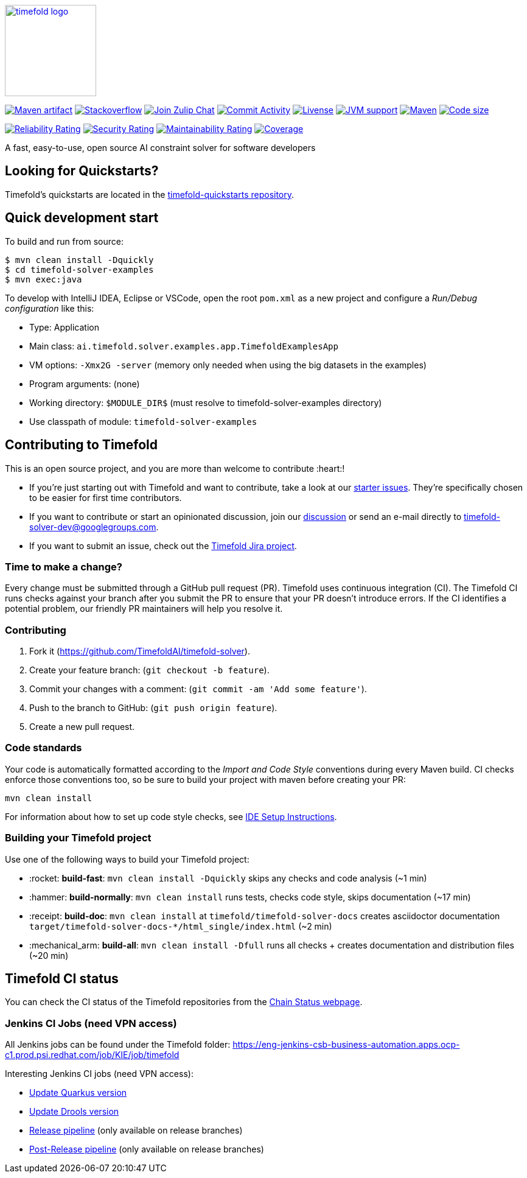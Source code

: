 :projectKey: ai.timefold.solver:timefold
:sonarBadge: image:https://sonarcloud.io/api/project_badges/measure?project={projectKey}
:sonarLink: link="https://sonarcloud.io/dashboard?id={projectKey}"

:branch: main

:jenkinsUrl: https://eng-jenkins-csb-business-automation.apps.ocp-c1.prod.psi.redhat.com/job/KIE/job/timefold
:branchJenkinsUrl: {jenkinsUrl}/job/{branch}
:toolsFolderJenkinsUrl: {branchJenkinsUrl}/job/tools
:releaseFolderJenkinsUrl: {branchJenkinsUrl}/job/release

image::timefold-docs/src/modules/ROOT/images/shared/timefold-logo.png[link="https://timefold.ai",Timefold,150,150,align="center"]

image:https://img.shields.io/maven-central/v/ai.timefold.solver/timefold-solver-bom?logo=apache-maven&style=for-the-badge["Maven artifact", link="https://ossindex.sonatype.org/component/pkg:maven/ai.timefold.solver/timefold-solver-bom"]
image:https://img.shields.io/badge/stackoverflow-ask_question-orange.svg?logo=stackoverflow&style=for-the-badge["Stackoverflow", link="https://stackoverflow.com/questions/tagged/timefold"]
image:https://img.shields.io/badge/zulip-join_chat-brightgreen.svg?logo=zulip&style=for-the-badge[
"Join Zulip Chat", link="https://kie.zulipchat.com/#narrow/stream/232679-timefold"]
image:https://img.shields.io/github/commit-activity/m/kiegroup/timefold?label=commits&style=for-the-badge["Commit Activity", link="https://github.com/TimefoldAI/timefold-solver/pulse"]
image:https://img.shields.io/github/license/kiegroup/timefold?style=for-the-badge&logo=apache["Livense", link="https://www.apache.org/licenses/LICENSE-2.0"]
image:https://img.shields.io/badge/JVM-11--17-brightgreen.svg?style=for-the-badge["JVM support", link="https://github.com/TimefoldAI/timefold-solver/actions/workflows/pull_request.yml"]
image:https://img.shields.io/badge/Maven-3.x-blue?style=for-the-badge["Maven",link="https://maven.apache.org/install.html"]
image:https://img.shields.io/github/languages/code-size/kiegroup/timefold?style=for-the-badge["Code size", link="https://github.com/TimefoldAI/timefold-solver/actions/workflows/pull_request.yml"]

{sonarBadge}&style=for-the-badge&metric=reliability_rating["Reliability Rating", {sonarLink}]
{sonarBadge}&metric=security_rating["Security Rating", {sonarLink}]
{sonarBadge}&metric=sqale_rating["Maintainability Rating", {sonarLink}]
{sonarBadge}&metric=coverage["Coverage", {sonarLink}]

A fast, easy-to-use, open source AI constraint solver for software developers

== Looking for Quickstarts?

Timefold's quickstarts are located in the https://github.com/TimefoldAI/timefold-quickstarts[timefold-quickstarts repository].

== Quick development start

To build and run from source:

----
$ mvn clean install -Dquickly
$ cd timefold-solver-examples
$ mvn exec:java
----

To develop with IntelliJ IDEA, Eclipse or VSCode, open the root `pom.xml` as a new project
and configure a _Run/Debug configuration_ like this:

* Type: Application
* Main class: `ai.timefold.solver.examples.app.TimefoldExamplesApp`
* VM options: `-Xmx2G -server` (memory only needed when using the big datasets in the examples)
* Program arguments: (none)
* Working directory: `$MODULE_DIR$` (must resolve to timefold-solver-examples directory)
* Use classpath of module: `timefold-solver-examples`

== Contributing to Timefold

This is an open source project, and you are more than welcome to contribute :heart:!


* If you're just starting out with Timefold and want to contribute,
take a look at our https://issues.redhat.com/issues/?jql=project%20%3D%20PLANNER%20AND%20status%20in%20(Open%2C%20Reopened)%20AND%20labels%20%3D%20starter%20ORDER%20BY%20priority%20DESC[starter issues].
They're specifically chosen to be easier for first time contributors.

* If you want to contribute or start an opinionated discussion, join our https://groups.google.com/g/timefold-solver-dev[discussion] or send an e-mail directly to timefold-solver-dev@googlegroups.com.

* If you want to submit an issue, check out the https://issues.redhat.com/projects/PLANNER/issues[Timefold Jira project].

=== Time to make a change?

Every change must be submitted through a GitHub pull request (PR). Timefold uses continuous integration (CI). The Timefold CI  runs checks against your branch after you submit the PR to ensure that your PR doesn't introduce errors. If the CI identifies a potential problem, our friendly PR maintainers will help you resolve it.

=== Contributing

. Fork it (https://github.com/TimefoldAI/timefold-solver).
. Create your feature branch: (`git checkout -b feature`).
. Commit your changes with a comment: (`git commit -am 'Add some feature'`).
. Push to the branch to GitHub: (`git push origin feature`).
. Create a new pull request.

=== Code standards

Your code is automatically formatted according to the _Import and Code Style_ conventions during every Maven build. CI checks enforce those conventions too, so be sure to build your project with maven before creating your PR:
----
mvn clean install
----
For information about how to set up code style checks, see https://github.com/TimefoldAI/timefold-solver/blob/main/build/timefold-solver-ide-config/ide-configuration.adoc[IDE Setup Instructions].

=== Building your Timefold project

Use one of the following ways to build your Timefold project:

- :rocket: *build-fast*: `mvn clean install -Dquickly` skips any checks and code analysis (~1 min)

- :hammer: *build-normally*: `mvn clean install` runs tests, checks code style, skips documentation  (~17 min)

- :receipt: *build-doc*: `mvn clean install` at `timefold/timefold-solver-docs` creates asciidoctor documentation `target/timefold-solver-docs-*/html_single/index.html` (~2 min)

- :mechanical_arm: *build-all*: `mvn clean install -Dfull` runs all checks + creates documentation and distribution files (~20 min)

== Timefold CI status

You can check the CI status of the Timefold repositories from the https://kiegroup.github.io/timefold/[Chain Status webpage].

=== Jenkins CI Jobs (need VPN access) ===

All Jenkins jobs can be found under the Timefold folder: {jenkinsUrl}

Interesting Jenkins CI jobs (need VPN access):

- {toolsFolderJenkinsUrl}/job/update-quarkus-all/[Update Quarkus version]
- {toolsFolderJenkinsUrl}/job/update-drools-timefold/[Update Drools version]
- {releasefolderjenkinsurl}/job/timefold-solver-release[Release pipeline] (only available on release branches)
- {releasefolderjenkinsurl}/job/timefold-solver-post-release[Post-Release pipeline] (only available on release branches)